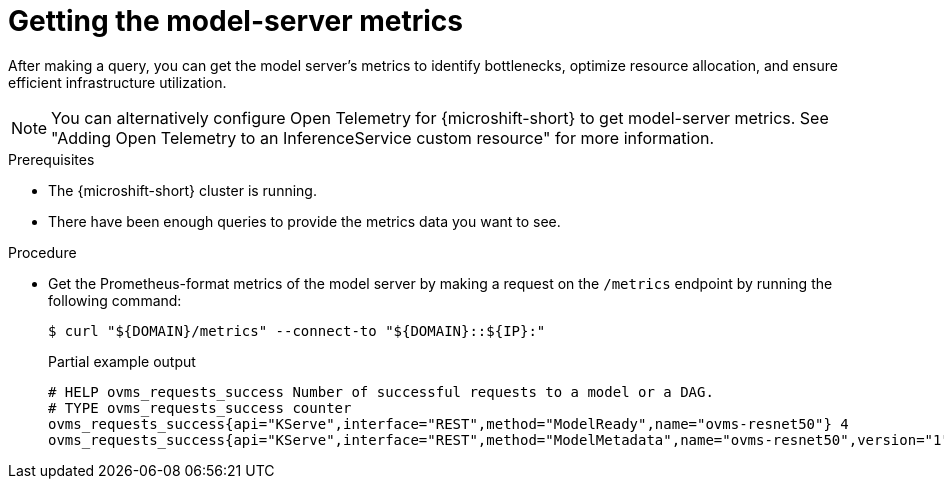 // Module included in the following assemblies:
//
// * microshift_ai/microshift-rhoai.adoc

:_mod-docs-content-type: PROCEDURE
[id="microshift-rhoai-get-model-server-metrics_{context}"]
= Getting the model-server metrics

After making a query, you can get the model server's metrics to identify bottlenecks, optimize resource allocation, and ensure efficient infrastructure utilization.

[NOTE]
====
You can alternatively configure Open Telemetry for {microshift-short} to get model-server metrics. See "Adding Open Telemetry to an InferenceService custom resource" for more information.
====

.Prerequisites

* The {microshift-short} cluster is running.
* There have been enough queries to provide the metrics data you want to see.

.Procedure

* Get the Prometheus-format metrics of the model server by making a request on the `/metrics` endpoint by running the following command:
+
[source,terminal]
----
$ curl "${DOMAIN}/metrics" --connect-to "${DOMAIN}::${IP}:"
----
+
.Partial example output
[source,terminal]
----
# HELP ovms_requests_success Number of successful requests to a model or a DAG.
# TYPE ovms_requests_success counter
ovms_requests_success{api="KServe",interface="REST",method="ModelReady",name="ovms-resnet50"} 4
ovms_requests_success{api="KServe",interface="REST",method="ModelMetadata",name="ovms-resnet50",version="1"} 1
----